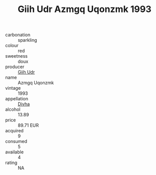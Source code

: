 :PROPERTIES:
:ID:                     67e3890a-c7c6-402d-8a58-dc9bc7c31ac1
:END:
#+TITLE: Giih Udr Azmgq Uqonzmk 1993

- carbonation :: sparkling
- colour :: red
- sweetness :: doux
- producer :: [[id:38c8ce93-379c-4645-b249-23775ff51477][Giih Udr]]
- name :: Azmgq Uqonzmk
- vintage :: 1993
- appellation :: [[id:c31dd59d-0c4f-4f27-adba-d84cb0bd0365][Divha]]
- alcohol :: 13.89
- price :: 89.71 EUR
- acquired :: 9
- consumed :: 5
- available :: 4
- rating :: NA


